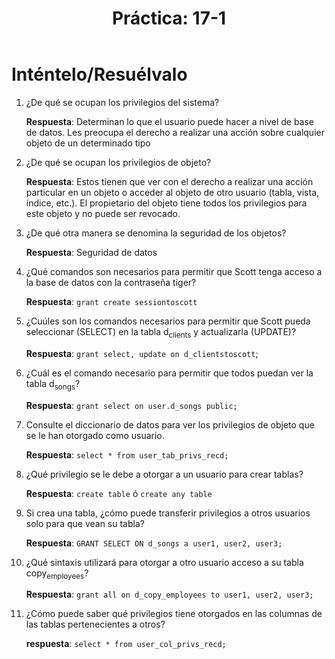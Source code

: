 #+title: Práctica: 17-1
#+LATEX_HEADER: \usepackage[margin=0.5in]{geometry}

* Inténtelo/Resuélvalo
1. ¿De qué se ocupan los privilegios del sistema?

   *Respuesta*: Determinan lo que el usuario puede hacer a nivel de base de datos. Les
   preocupa el derecho a realizar una acción sobre cualquier objeto de
   un determinado tipo

2. ¿De qué se ocupan los privilegios de objeto?

   *Respuesta*: Estos tienen que ver con el derecho a realizar una acción particular en
   un objeto o acceder al objeto de otro usuario
   (tabla, vista, índice, etc.). El propietario del objeto tiene todos
   los privilegios para este objeto y no puede ser revocado.

3. ¿De qué otra manera se denomina la seguridad de los objetos?

   *Respuesta*: Seguridad de datos

4. ¿Qué comandos son necesarios para permitir que Scott tenga acceso a la
   base de datos con la contraseña tiger?

   *Respuesta*: =grant create sessiontoscott=

5. ¿Cuúles son los comandos necesarios para permitir que Scott pueda
   seleccionar (SELECT) en la tabla d_clients y actualizarla (UPDATE)?

   *Respuesta*: =grant select, update on d_clientstoscott=;

6. ¿Cuál es el comando necesario para permitir que todos puedan ver la
   tabla d_songs?

   *Respuesta*: =grant select on user.d_songs public;=

7. Consulte el diccionario de datos para ver los privilegios de objeto que
   se le han otorgado como usuario.

   *Respuesta*: =select * from user_tab_privs_recd;=

8. ¿Qué privilegio se le debe a otorgar a un usuario para crear tablas?

   *Respuesta*: =create table= ó =create any table=

9. Si crea una tabla, ¿cómo puede transferir privilegios a otros usuarios
   solo para que vean su tabla?

   *Respuesta*: =GRANT SELECT ON d_songs a user1, user2, user3;=

10. ¿Qué sintaxis utilizará para otorgar a otro usuario acceso a su tabla
    copy_employees?

    *Respuesta*: =grant all on d_copy_employees to user1, user2, user3;=

11. ¿Cómo puede saber qué privilegios tiene otorgados en las columnas de las
    tablas pertenecientes a otros?

    *respuesta*: =select * from user_col_privs_recd;=
